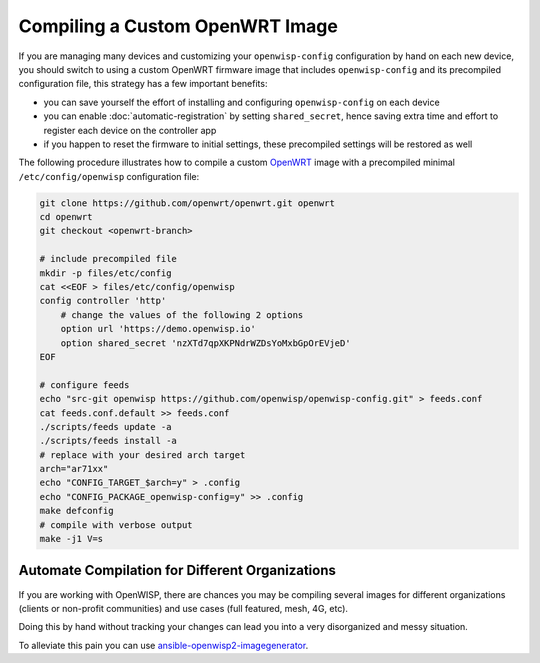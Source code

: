 Compiling a Custom OpenWRT Image
================================

If you are managing many devices and customizing your ``openwisp-config``
configuration by hand on each new device, you should switch to using a
custom OpenWRT firmware image that includes ``openwisp-config`` and its
precompiled configuration file, this strategy has a few important
benefits:

- you can save yourself the effort of installing and configuring
  ``openwisp-config`` on each device
- you can enable :doc:`automatic-registration` by setting
  ``shared_secret``, hence saving extra time and effort to register each
  device on the controller app
- if you happen to reset the firmware to initial settings, these
  precompiled settings will be restored as well

The following procedure illustrates how to compile a custom `OpenWRT
<https://openwrt.org/>`_ image with a precompiled minimal
``/etc/config/openwisp`` configuration file:

.. code-block:: shell

    git clone https://github.com/openwrt/openwrt.git openwrt
    cd openwrt
    git checkout <openwrt-branch>

    # include precompiled file
    mkdir -p files/etc/config
    cat <<EOF > files/etc/config/openwisp
    config controller 'http'
        # change the values of the following 2 options
        option url 'https://demo.openwisp.io'
        option shared_secret 'nzXTd7qpXKPNdrWZDsYoMxbGpOrEVjeD'
    EOF

    # configure feeds
    echo "src-git openwisp https://github.com/openwisp/openwisp-config.git" > feeds.conf
    cat feeds.conf.default >> feeds.conf
    ./scripts/feeds update -a
    ./scripts/feeds install -a
    # replace with your desired arch target
    arch="ar71xx"
    echo "CONFIG_TARGET_$arch=y" > .config
    echo "CONFIG_PACKAGE_openwisp-config=y" >> .config
    make defconfig
    # compile with verbose output
    make -j1 V=s

Automate Compilation for Different Organizations
------------------------------------------------

If you are working with OpenWISP, there are chances you may be compiling
several images for different organizations (clients or non-profit
communities) and use cases (full featured, mesh, 4G, etc).

Doing this by hand without tracking your changes can lead you into a very
disorganized and messy situation.

To alleviate this pain you can use `ansible-openwisp2-imagegenerator
<https://github.com/openwisp/ansible-openwisp2-imagegenerator>`_.

